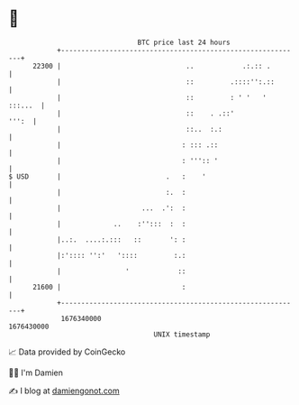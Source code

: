 * 👋

#+begin_example
                                   BTC price last 24 hours                    
               +------------------------------------------------------------+ 
         22300 |                               ..            .:.:: .        | 
               |                               ::         .::::'':.::       | 
               |                               ::         : ' '   ' :::...  | 
               |                               ::    . .::'           ''':  | 
               |                               ::..  :.:                    | 
               |                              : ::: .::                     | 
               |                              : ''':: '                     | 
   $ USD       |                          .   :    '                        | 
               |                          :.  :                             | 
               |                    ...  .':  :                             | 
               |             ..    :'':::  :  :                             | 
               |..:.  ....:.:::   ::       ': :                             | 
               |:':::: '':'   '::::         :.:                             | 
               |                '            ::                             | 
         21600 |                              :                             | 
               +------------------------------------------------------------+ 
                1676340000                                        1676430000  
                                       UNIX timestamp                         
#+end_example
📈 Data provided by CoinGecko

🧑‍💻 I'm Damien

✍️ I blog at [[https://www.damiengonot.com][damiengonot.com]]

